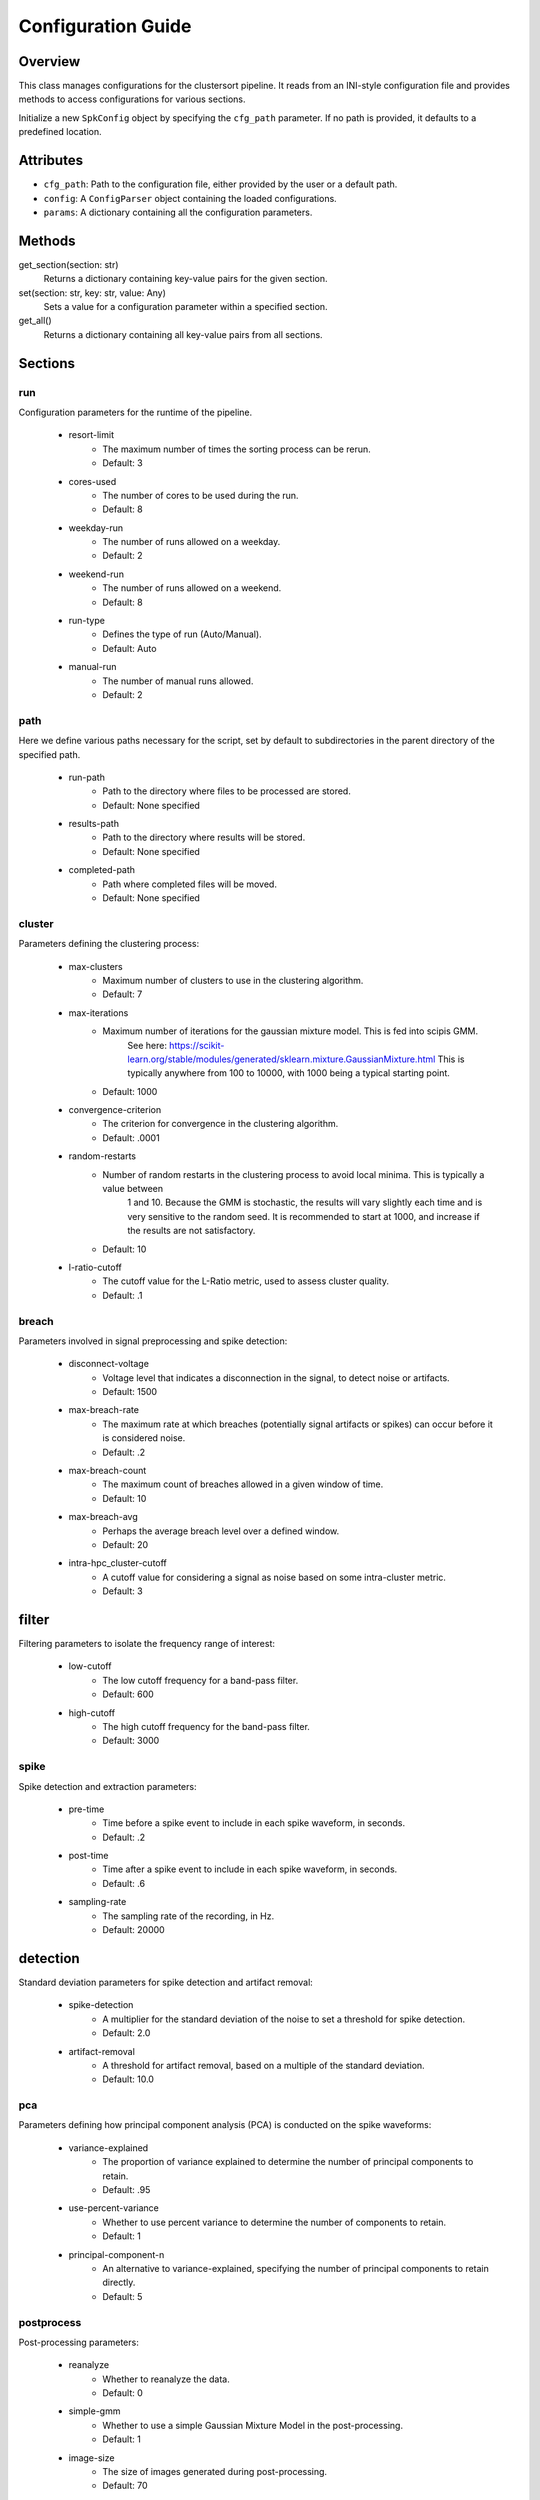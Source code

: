 .. _config-module:

Configuration Guide
===================

Overview
--------

This class manages configurations for the clustersort pipeline. It reads from an INI-style configuration file and provides methods to access configurations for various sections.

.. moduleauthor:: Flynn O'Connell


Initialize a new ``SpkConfig`` object by specifying the ``cfg_path`` parameter. If no path is provided, it defaults to a predefined location.

Attributes
----------

- ``cfg_path``: Path to the configuration file, either provided by the user or a default path.
- ``config``: A ``ConfigParser`` object containing the loaded configurations.
- ``params``: A dictionary containing all the configuration parameters.

Methods
-------

get_section(section: str)
    Returns a dictionary containing key-value pairs for the given section.

set(section: str, key: str, value: Any)
    Sets a value for a configuration parameter within a specified section.

get_all()
    Returns a dictionary containing all key-value pairs from all sections.


Sections
--------

.. _run-section:

run
~~~
Configuration parameters for the runtime of the pipeline.

    .. _run-resort-limit-key:

    - resort-limit
        - The maximum number of times the sorting process can be rerun.
        - Default: 3

    .. _run-cores-used-key:

    - cores-used
        - The number of cores to be used during the run.
        - Default: 8

    .. _run-weekday-run-key:

    - weekday-run
        - The number of runs allowed on a weekday.
        - Default: 2

    .. _run-weekend-run-key:

    - weekend-run
        - The number of runs allowed on a weekend.
        - Default: 8

    .. _run-run-type-key:

    - run-type
        - Defines the type of run (Auto/Manual).
        - Default: Auto

    .. _run-manual-run-key:

    - manual-run
        - The number of manual runs allowed.
        - Default: 2

.. _path-section:

path
~~~~
Here we define various paths necessary for the script, set by default to subdirectories in the parent directory of the specified path.

    .. _path-run-path-key:

    - run-path
        - Path to the directory where files to be processed are stored.
        - Default: None specified

    .. _path-results-path-key:

    - results-path
        - Path to the directory where results will be stored.
        - Default: None specified

    .. _path-completed-path-key:

    - completed-path
        - Path where completed files will be moved.
        - Default: None specified

.. _cluster-section:

cluster
~~~~~~~
Parameters defining the clustering process:

    .. _cluster-max-clusters-key:

    - max-clusters
        - Maximum number of clusters to use in the clustering algorithm.
        - Default: 7

    .. _cluster-max-iterations-key:

    - max-iterations
        - Maximum number of iterations for the gaussian mixture model. This is fed into scipis GMM.
            See here: https://scikit-learn.org/stable/modules/generated/sklearn.mixture.GaussianMixture.html
            This is typically anywhere from 100 to 10000, with 1000 being a typical starting point.
        - Default: 1000

    .. _cluster-convergence-criterion-key:

    - convergence-criterion
        - The criterion for convergence in the clustering algorithm.
        - Default: .0001

    .. _cluster-random-restarts-key:

    - random-restarts
        - Number of random restarts in the clustering process to avoid local minima. This is typically a value between
            1 and 10. Because the GMM is stochastic, the results will vary slightly each time and is very sensitive
            to the random seed. It is recommended to start at 1000, and increase if the results are not satisfactory.
        - Default: 10

    .. _cluster-l-ratio-cutoff-key:

    - l-ratio-cutoff
        - The cutoff value for the L-Ratio metric, used to assess cluster quality.
        - Default: .1

.. _breach-section:

breach
~~~~~~
Parameters involved in signal preprocessing and spike detection:

    .. _breach-disconnect-voltage-key:

    - disconnect-voltage
        - Voltage level that indicates a disconnection in the signal, to detect noise or artifacts.
        - Default: 1500

    .. _breach-max-breach-rate-key:

    - max-breach-rate
        - The maximum rate at which breaches (potentially signal artifacts or spikes) can occur before it is considered noise.
        - Default: .2

    .. _breach-max-breach-count-key:

    - max-breach-count
        - The maximum count of breaches allowed in a given window of time.
        - Default: 10

    .. _breach-max-breach-avg-key:

    - max-breach-avg
        - Perhaps the average breach level over a defined window.
        - Default: 20

    .. _breach-intra-hpc_cluster-cutoff-key:

    - intra-hpc_cluster-cutoff
        - A cutoff value for considering a signal as noise based on some intra-cluster metric.
        - Default: 3

.. _filter-section:

filter
------
Filtering parameters to isolate the frequency range of interest:

    .. _filter-low-cutoff-key:

    - low-cutoff
        - The low cutoff frequency for a band-pass filter.
        - Default: 600

    .. _filter-high-cutoff-key:

    - high-cutoff
        - The high cutoff frequency for the band-pass filter.
        - Default: 3000

.. _spike-section:

spike
~~~~~
Spike detection and extraction parameters:

    .. _spike-pre-time-key:

    - pre-time
        - Time before a spike event to include in each spike waveform, in seconds.
        - Default: .2

    .. _spike-post-time-key:

    - post-time
        - Time after a spike event to include in each spike waveform, in seconds.
        - Default: .6

    .. _spike-sampling-rate-key:

    - sampling-rate
        - The sampling rate of the recording, in Hz.
        - Default: 20000

.. _detection-section:

detection
---------
Standard deviation parameters for spike detection and artifact removal:

    .. _detection-spike-detection-key:

    - spike-detection
        - A multiplier for the standard deviation of the noise to set a threshold for spike detection.
        - Default: 2.0

    .. _detection-artifact-removal-key:

    - artifact-removal
        - A threshold for artifact removal, based on a multiple of the standard deviation.
        - Default: 10.0

.. _pca-section:

pca
~~~
Parameters defining how principal component analysis (PCA) is conducted on the spike waveforms:

    .. _pca-variance-explained-key:

    - variance-explained
        - The proportion of variance explained to determine the number of principal components to retain.
        - Default: .95

    .. _pca-use-percent-variance-key:

    - use-percent-variance
        - Whether to use percent variance to determine the number of components to retain.
        - Default: 1

    .. _pca-principal-component-n-key:

    - principal-component-n
        - An alternative to variance-explained, specifying the number of principal components to retain directly.
        - Default: 5

.. _postprocess-section:

postprocess
~~~~~~~~~~~
Post-processing parameters:

    .. _postprocess-reanalyze-key:

    - reanalyze
        - Whether to reanalyze the data.
        - Default: 0

    .. _postprocess-simple-gmm-key:

    - simple-gmm
        - Whether to use a simple Gaussian Mixture Model in the post-processing.
        - Default: 1

    .. _postprocess-image-size-key:

    - image-size
        - The size of images generated during post-processing.
        - Default: 70

    .. _postprocess-temporary-dir-key:

    - temporary-dir
        - The directory to store temporary files during processing.
        - Default: user's home directory followed by '/tmp_python'
        - Note: This directory is deleted after processing is complete.

INI Configuration File
----------------------

This file is the easiest entrypoint to change parameters. You can specify where this file
is created with the ``cfg_path`` attribute.

- ``run``: Contains runtime settings like ``resort-limit``, ``cores-used``.
- ``path``: Contains path settings like directories for ``run``, ``results``.
- ``cluster``: Contains clustering parameters like ``max-clusters``, ``max-iterations``.
- ``breach``: Contains breach analysis parameters like ``disconnect-voltage``, ``max-breach-rate``.
- ``filter``: Contains filter parameters like ``low-cutoff``, ``high-cutoff``.
- ``spike``: Contains spike-extraction settings like ``pre-time``, ``post-time``.

Note: All values are stored as strings due to the nature of INI files. It's up to the user to convert these to appropriate types.

Example
-------

.. code-block:: python

    cfg = SpkConfig()
    run = cfg.run
    print(type(run), run)

    cfg.set('run', 'resort-limit', 5)
    print(cfg.run['resort-limit'])

See Also
--------

- `configparser from python std library <https://docs.python.org/3/library/configparser.html>`_

